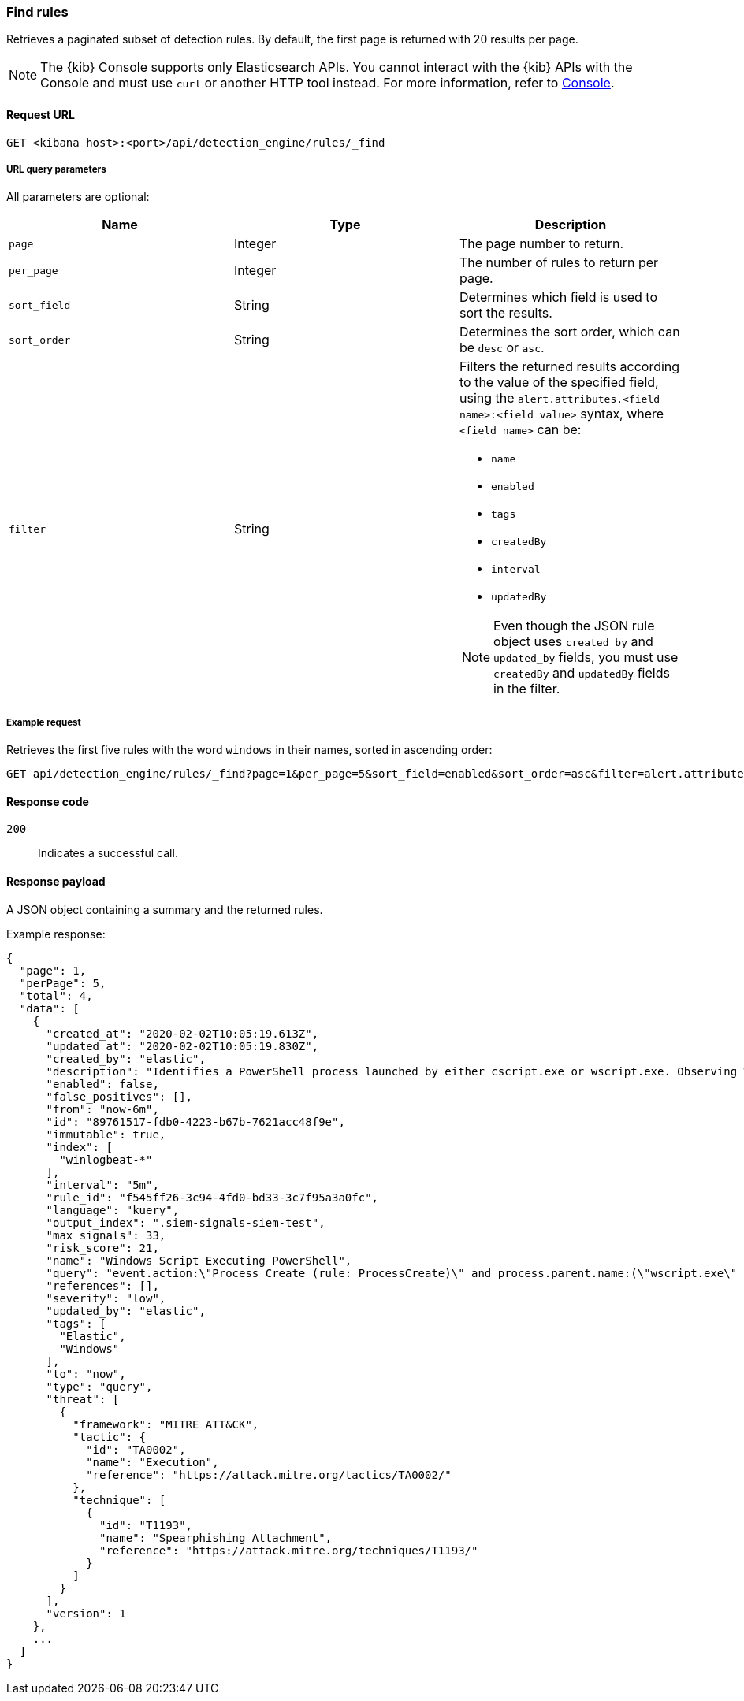 [[rules-api-find]]
=== Find rules

Retrieves a paginated subset of detection rules. By default, the first
page is returned with 20 results per page.

NOTE: The {kib} Console supports only Elasticsearch APIs. You cannot interact with the {kib} APIs with the Console and must use `curl` or another HTTP tool instead. For more information, refer to https://www.elastic.co/guide/en/kibana/current/console-kibana.html[Console].

==== Request URL

`GET <kibana host>:<port>/api/detection_engine/rules/_find`

===== URL query parameters

All parameters are optional:

[width="100%",options="header"]
|==============================================
|Name |Type |Description

|`page` |Integer |The page number to return.

|`per_page` |Integer |The number of rules to return per page.

|`sort_field` |String |Determines which field is used to sort the results.

|`sort_order` |String |Determines the sort order, which can be `desc` or `asc`.

|`filter` |String a|Filters the returned results according to the value of the
specified field, using the `alert.attributes.<field name>:<field value>`
syntax, where `<field name>` can be:

* `name`
* `enabled`
* `tags`
* `createdBy`
* `interval`
* `updatedBy`

NOTE: Even though the JSON rule object uses `created_by` and `updated_by`
fields, you must use `createdBy` and `updatedBy` fields in the filter.
|==============================================

===== Example request

Retrieves the first five rules with the word `windows` in their names, sorted
in ascending order:

[source,console]
--------------------------------------------------
GET api/detection_engine/rules/_find?page=1&per_page=5&sort_field=enabled&sort_order=asc&filter=alert.attributes.name:windows
--------------------------------------------------
// KIBANA

==== Response code

`200`::
    Indicates a successful call.

==== Response payload

A JSON object containing a summary and the returned rules.

Example response:

[source,json]
--------------------------------------------------
{
  "page": 1,
  "perPage": 5,
  "total": 4,
  "data": [
    {
      "created_at": "2020-02-02T10:05:19.613Z",
      "updated_at": "2020-02-02T10:05:19.830Z",
      "created_by": "elastic",
      "description": "Identifies a PowerShell process launched by either cscript.exe or wscript.exe. Observing Windows scripting processes executing a PowerShell script, may be indicative of malicious activity.",
      "enabled": false,
      "false_positives": [],
      "from": "now-6m",
      "id": "89761517-fdb0-4223-b67b-7621acc48f9e",
      "immutable": true,
      "index": [
        "winlogbeat-*"
      ],
      "interval": "5m",
      "rule_id": "f545ff26-3c94-4fd0-bd33-3c7f95a3a0fc",
      "language": "kuery",
      "output_index": ".siem-signals-siem-test",
      "max_signals": 33,
      "risk_score": 21,
      "name": "Windows Script Executing PowerShell",
      "query": "event.action:\"Process Create (rule: ProcessCreate)\" and process.parent.name:(\"wscript.exe\" or \"cscript.exe\") and process.name:\"powershell.exe\"",
      "references": [],
      "severity": "low",
      "updated_by": "elastic",
      "tags": [
        "Elastic",
        "Windows"
      ],
      "to": "now",
      "type": "query",
      "threat": [
        {
          "framework": "MITRE ATT&CK",
          "tactic": {
            "id": "TA0002",
            "name": "Execution",
            "reference": "https://attack.mitre.org/tactics/TA0002/"
          },
          "technique": [
            {
              "id": "T1193",
              "name": "Spearphishing Attachment",
              "reference": "https://attack.mitre.org/techniques/T1193/"
            }
          ]
        }
      ],
      "version": 1
    },
    ...
  ]
}

--------------------------------------------------
